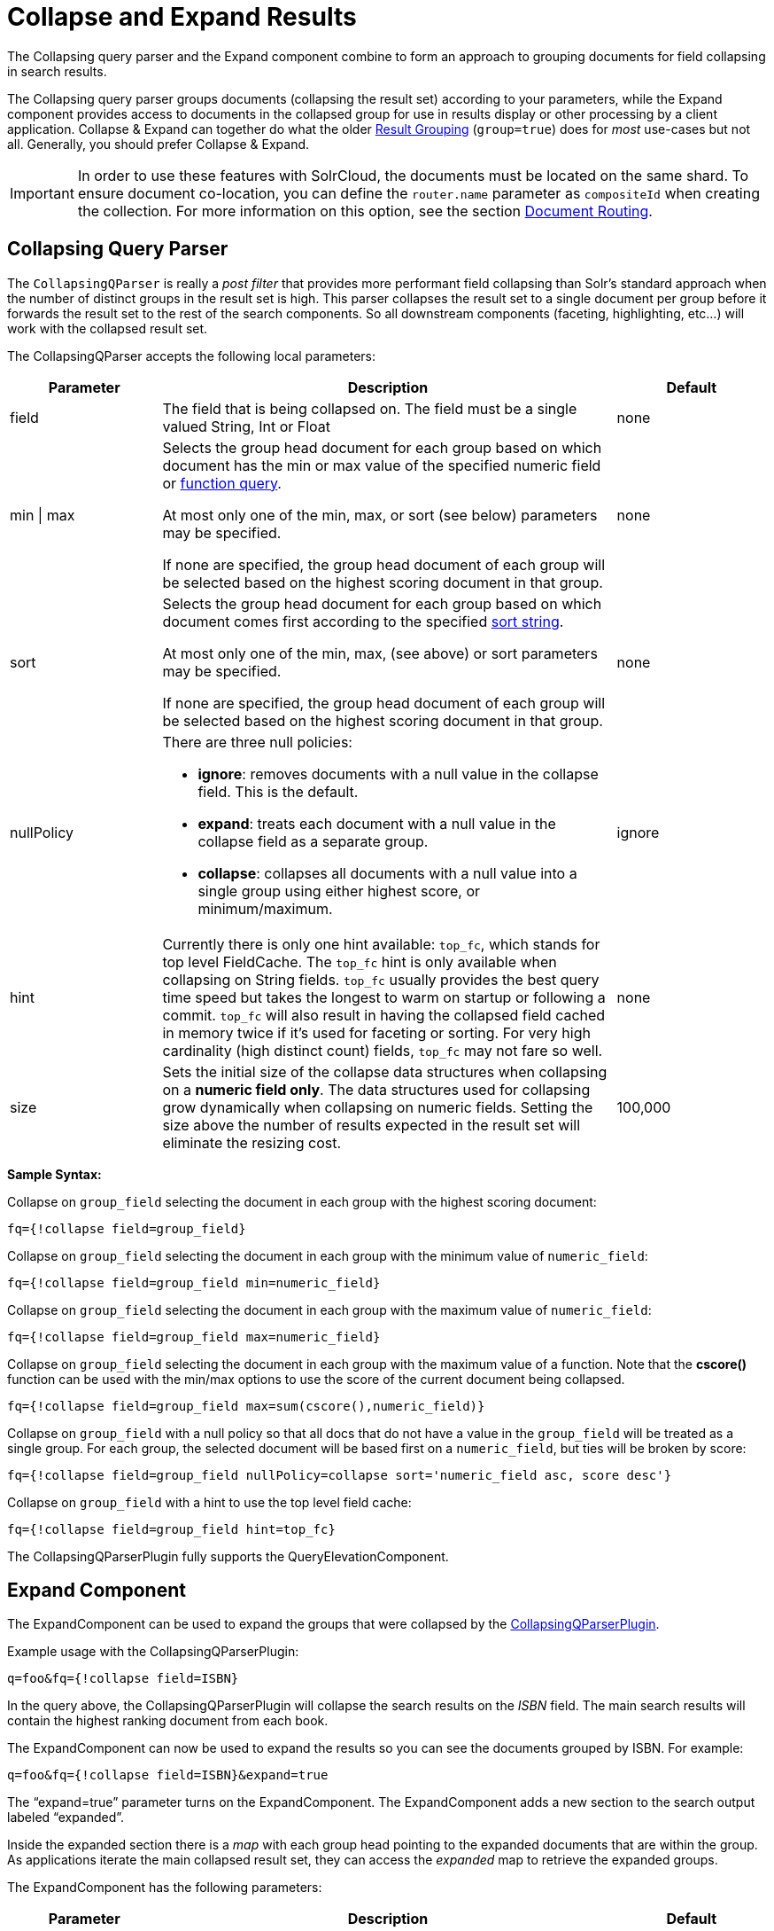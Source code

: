 = Collapse and Expand Results
:page-shortname: collapse-and-expand-results
:page-permalink: collapse-and-expand-results.html
// Licensed to the Apache Software Foundation (ASF) under one
// or more contributor license agreements.  See the NOTICE file
// distributed with this work for additional information
// regarding copyright ownership.  The ASF licenses this file
// to you under the Apache License, Version 2.0 (the
// "License"); you may not use this file except in compliance
// with the License.  You may obtain a copy of the License at
//
//   http://www.apache.org/licenses/LICENSE-2.0
//
// Unless required by applicable law or agreed to in writing,
// software distributed under the License is distributed on an
// "AS IS" BASIS, WITHOUT WARRANTIES OR CONDITIONS OF ANY
// KIND, either express or implied.  See the License for the
// specific language governing permissions and limitations
// under the License.

The Collapsing query parser and the Expand component combine to form an approach to grouping documents for field collapsing in search results.

The Collapsing query parser groups documents (collapsing the result set) according to your parameters, while the Expand component provides access to documents in the collapsed group for use in results display or other processing by a client application. Collapse & Expand can together do what the older <<result-grouping.adoc#result-grouping,Result Grouping>> (`group=true`) does for _most_ use-cases but not all. Generally, you should prefer Collapse & Expand.

[IMPORTANT]
====
In order to use these features with SolrCloud, the documents must be located on the same shard. To ensure document co-location, you can define the `router.name` parameter as `compositeId` when creating the collection. For more information on this option, see the section <<shards-and-indexing-data-in-solrcloud.adoc#ShardsandIndexingDatainSolrCloud-DocumentRouting,Document Routing>>.
====

[[CollapseandExpandResults-CollapsingQueryParser]]
== Collapsing Query Parser

The `CollapsingQParser` is really a _post filter_ that provides more performant field collapsing than Solr's standard approach when the number of distinct groups in the result set is high. This parser collapses the result set to a single document per group before it forwards the result set to the rest of the search components. So all downstream components (faceting, highlighting, etc...) will work with the collapsed result set.

The CollapsingQParser accepts the following local parameters:

// TODO: Change column width to %autowidth.spread when https://github.com/asciidoctor/asciidoctor-pdf/issues/599 is fixed

[cols="20,60,20",options="header"]
|===
|Parameter |Description |Default
|field |The field that is being collapsed on. The field must be a single valued String, Int or Float |none
|min \| max a|
Selects the group head document for each group based on which document has the min or max value of the specified numeric field or <<function-queries.adoc#function-queries,function query>>.

At most only one of the min, max, or sort (see below) parameters may be specified.

If none are specified, the group head document of each group will be selected based on the highest scoring document in that group. |none
|sort a|
Selects the group head document for each group based on which document comes first according to the specified <<common-query-parameters.adoc#CommonQueryParameters-ThesortParameter,sort string>>.

At most only one of the min, max, (see above) or sort parameters may be specified.

If none are specified, the group head document of each group will be selected based on the highest scoring document in that group. |none
|nullPolicy a|
There are three null policies:

* *ignore*: removes documents with a null value in the collapse field. This is the default.
* *expand*: treats each document with a null value in the collapse field as a separate group.
* *collapse*: collapses all documents with a null value into a single group using either highest score, or minimum/maximum.

 |ignore
|hint |Currently there is only one hint available: `top_fc`, which stands for top level FieldCache. The `top_fc` hint is only available when collapsing on String fields. `top_fc` usually provides the best query time speed but takes the longest to warm on startup or following a commit. `top_fc` will also result in having the collapsed field cached in memory twice if it's used for faceting or sorting. For very high cardinality (high distinct count) fields, `top_fc` may not fare so well. |none
|size |Sets the initial size of the collapse data structures when collapsing on a *numeric field only*. The data structures used for collapsing grow dynamically when collapsing on numeric fields. Setting the size above the number of results expected in the result set will eliminate the resizing cost. |100,000
|===

*Sample Syntax:*

Collapse on `group_field` selecting the document in each group with the highest scoring document:

[source,text]
----
fq={!collapse field=group_field}
----

Collapse on `group_field` selecting the document in each group with the minimum value of `numeric_field`:

[source,text]
----
fq={!collapse field=group_field min=numeric_field}
----

Collapse on `group_field` selecting the document in each group with the maximum value of `numeric_field`:

[source,text]
----
fq={!collapse field=group_field max=numeric_field}
----

Collapse on `group_field` selecting the document in each group with the maximum value of a function. Note that the *cscore()* function can be used with the min/max options to use the score of the current document being collapsed.

[source,text]
----
fq={!collapse field=group_field max=sum(cscore(),numeric_field)}
----

Collapse on `group_field` with a null policy so that all docs that do not have a value in the `group_field` will be treated as a single group. For each group, the selected document will be based first on a `numeric_field`, but ties will be broken by score:

[source,text]
----
fq={!collapse field=group_field nullPolicy=collapse sort='numeric_field asc, score desc'}
----

Collapse on `group_field` with a hint to use the top level field cache:

[source,text]
----
fq={!collapse field=group_field hint=top_fc}
----

The CollapsingQParserPlugin fully supports the QueryElevationComponent.

[[CollapseandExpandResults-ExpandComponent]]
== Expand Component

The ExpandComponent can be used to expand the groups that were collapsed by the http://heliosearch.org/the-collapsingqparserplugin-solrs-new-high-performance-field-collapsing-postfilter/[CollapsingQParserPlugin].

Example usage with the CollapsingQParserPlugin:

[source,text]
----
q=foo&fq={!collapse field=ISBN}
----

In the query above, the CollapsingQParserPlugin will collapse the search results on the _ISBN_ field. The main search results will contain the highest ranking document from each book.

The ExpandComponent can now be used to expand the results so you can see the documents grouped by ISBN. For example:

[source,text]
----
q=foo&fq={!collapse field=ISBN}&expand=true
----

The “expand=true” parameter turns on the ExpandComponent. The ExpandComponent adds a new section to the search output labeled “expanded”.

Inside the expanded section there is a _map_ with each group head pointing to the expanded documents that are within the group. As applications iterate the main collapsed result set, they can access the _expanded_ map to retrieve the expanded groups.

The ExpandComponent has the following parameters:

// TODO: Change column width to %autowidth.spread when https://github.com/asciidoctor/asciidoctor-pdf/issues/599 is fixed

[cols="20,60,20",options="header"]
|===
|Parameter |Description |Default
|expand.sort |Orders the documents within the expanded groups |score desc
|expand.rows |The number of rows to display in each group |5
|expand.q |Overrides the main q parameter, determines which documents to include in the main group. |main q
|expand.fq |Overrides main fq's, determines which documents to include in the main group. |main fq's
|===
